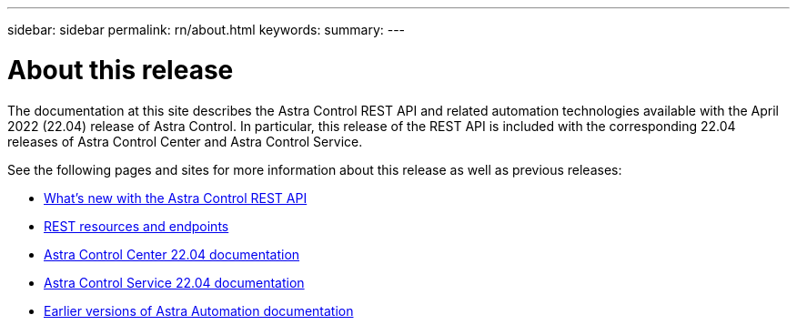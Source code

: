 ---
sidebar: sidebar
permalink: rn/about.html
keywords:
summary:
---

= About this release
:hardbreaks:
:nofooter:
:icons: font
:linkattrs:
:imagesdir: ./media/

[.lead]
The documentation at this site describes the Astra Control REST API and related automation technologies available with the April 2022 (22.04) release of Astra Control. In particular, this release of the REST API is included with the corresponding 22.04 releases of Astra Control Center and Astra Control Service.

See the following pages and sites for more information about this release as well as previous releases:

* link:../rn/whats_new.html[What's new with the Astra Control REST API]
* link:../endpoints/resources.html[REST resources and endpoints]
* https://docs.netapp.com/us-en/astra-control-center/[Astra Control Center 22.04 documentation^]
* https://docs.netapp.com/us-en/astra-control-service/[Astra Control Service 22.04 documentation^]
* link:../aa-earlier-versions.html[Earlier versions of Astra Automation documentation]
